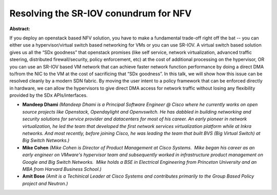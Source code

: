 Resolving the SR-IOV conundrum for NFV
~~~~~~~~~~~~~~~~~~~~~~~~~~~~~~~~~~~~~~

**Abstract:**

If you deploy an openstack based NFV solution, you have to make a fundamental trade-off right off the bat -- you can either use a hypervisor/virtual switch based networking for VMs or you can use SR-IOV. A virtual switch based solution gives us all the “SDx goodness” that openstack promises (like self service, network virtualization, advanced traffic steering, distributed firewall/security, policy enforcement, etc) at the cost of additional processing on the hypervisor, OR you can use an SR-IOV based VM network that can achieve faster network function performance by doing a direct DMA to/from the NIC to the VM at the cost of sacrificing that “SDx goodness”. In this talk, we will show how this issue can be resolved cleanly by a modern SDN fabric. By moving the user intent to a policy framework that can be enforced directly in hardware, we can allow the hypervisors to give direct DMA access for network traffic without losing any flexibility provided by the SDx APIs/interfaces.  


* **Mandeep Dhami** *(Mandeep Dhami is a Principal Software Engineer @ Cisco where he currently works on open source projects like Openstack, Opendaylight and Openvswitch. He has dabbled in building networking and security solutions for service provider and datacenters for most of his career. An early pioneer in network virtualization, he led the team that developed the first network services virtualization platform while at Inkra networks. And most recently, before joining Cisco, he was leading the team that built BVS (Big Virtual Switch) at Big Switch Networks.)*

* **Mike Cohen** *(Mike Cohen is Director of Product Management at Cisco Systems.  Mike began his career as an early engineer on VMware's hypervisor team and subsequently worked in infrastructure product management on Google and Big Switch Networks.  Mike holds a BSE in Electrical Engineering from Princeton University and an MBA from Harvard Business School.)*

* **Amit Bose** *(Amit is a Techinical Leader at Cisco Systems and contributes primarily to the Group Based Policy project and Neutron.)*
